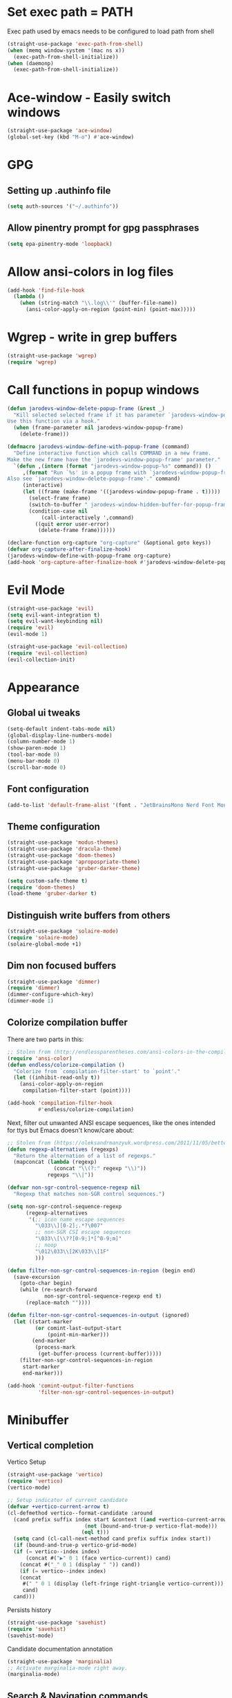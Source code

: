 * Set exec path = PATH
Exec path used by emacs needs to be configured to load path from shell
#+begin_src emacs-lisp :tangle lisp/exec-path.el
  (straight-use-package 'exec-path-from-shell)
  (when (memq window-system '(mac ns x))
    (exec-path-from-shell-initialize))
  (when (daemonp)
    (exec-path-from-shell-initialize))
#+end_src
* Ace-window - Easily switch windows
#+begin_src emacs-lisp :tangle lisp/ace-window.el
  (straight-use-package 'ace-window)
  (global-set-key (kbd "M-o") #'ace-window)
#+end_src
* GPG 
** Setting up .authinfo file
#+begin_src emacs-lisp :tangle lisp/gpg.el
  (setq auth-sources '("~/.authinfo"))
#+end_src
** Allow pinentry prompt for gpg passphrases
#+begin_src emacs-lisp :tangle lisp/gpg.el
  (setq epa-pinentry-mode 'loopback)
#+end_src
* Allow ansi-colors in log files
#+begin_src emacs-lisp :tangle lisp/ansi-support-in-buffers.el
  (add-hook 'find-file-hook
    (lambda ()
      (when (string-match "\\.log\\'" (buffer-file-name))
        (ansi-color-apply-on-region (point-min) (point-max)))))
#+end_src
* Wgrep - write in grep buffers
#+begin_src emacs-lisp :tangle lisp/wgrep.el
  (straight-use-package 'wgrep)
  (require 'wgrep)
#+end_src
* Call functions in popup windows
#+begin_src emacs-lisp :tangle lisp/popup-function-calls.el
  (defun jarodevs-window-delete-popup-frame (&rest _)
    "Kill selected selected frame if it has parameter `jarodevs-window-popup-frame'.
  Use this function via a hook."
    (when (frame-parameter nil jarodevs-window-popup-frame)
      (delete-frame)))

  (defmacro jarodevs-window-define-with-popup-frame (command)
    "Define interactive function which calls COMMAND in a new frame.
  Make the new frame have the `jarodevs-window-popup-frame' parameter."
    `(defun ,(intern (format "jarodevs-window-popup-%s" command)) ()
       ,(format "Run `%s' in a popup frame with `jarodevs-window-popup-frame' parameter.
  Also see `jarodevs-window-delete-popup-frame'." command)
       (interactive)
       (let ((frame (make-frame '((jarodevs-window-popup-frame . t)))))
         (select-frame frame)
         (switch-to-buffer " jarodevs-window-hidden-buffer-for-popup-frame")
         (condition-case nil
             (call-interactively ',command)
           ((quit error user-error)
            (delete-frame frame))))))

  (declare-function org-capture "org-capture" (&optional goto keys))
  (defvar org-capture-after-finalize-hook)
  (jarodevs-window-define-with-popup-frame org-capture)
  (add-hook 'org-capture-after-finalize-hook #'jarodevs-window-delete-popup-frame)
#+end_src
* Evil Mode
#+begin_src emacs-lisp :tangle lisp/evil.el
  (straight-use-package 'evil)
  (setq evil-want-integration t)
  (setq evil-want-keybinding nil)
  (require 'evil)
  (evil-mode 1)

  (straight-use-package 'evil-collection)
  (require 'evil-collection)
  (evil-collection-init)
#+end_src

* Appearance
** Global ui tweaks
#+begin_src emacs-lisp :tangle lisp/appearance.el
  (setq-default indent-tabs-mode nil)
  (global-display-line-numbers-mode)
  (column-number-mode 1)
  (show-paren-mode 1)
  (tool-bar-mode 0)
  (menu-bar-mode 0)
  (scroll-bar-mode 0)
#+end_src
** Font configuration
#+begin_src emacs-lisp :tangle lisp/appearance.el
  (add-to-list 'default-frame-alist '(font . "JetBrainsMono Nerd Font Mono-15"))
#+end_src

** Theme configuration
#+begin_src emacs-lisp :tangle lisp/appearance.el
  (straight-use-package 'modus-themes)
  (straight-use-package 'dracula-theme)
  (straight-use-package 'doom-themes)
  (straight-use-package 'apropospriate-theme)
  (straight-use-package 'gruber-darker-theme)

  (setq custom-safe-theme t)
  (require 'doom-themes)
  (load-theme 'gruber-darker t)
#+end_src
** Distinguish write buffers from others
#+begin_src emacs-lisp :tangle lisp/appearance.el
  (straight-use-package 'solaire-mode)
  (require 'solaire-mode)
  (solaire-global-mode +1)
#+end_src
** Dim non focused buffers
#+begin_src emacs-lisp :tangle lisp/appearance.el
  (straight-use-package 'dimmer)
  (require 'dimmer)
  (dimmer-configure-which-key)
  (dimmer-mode 1)
#+end_src
** Colorize compilation buffer
There are two parts in this: 
#+begin_src emacs-lisp :tangle lisp/appearance.el
  ;; Stolen from (http://endlessparentheses.com/ansi-colors-in-the-compilation-buffer-output.html)
  (require 'ansi-color)
  (defun endless/colorize-compilation ()
    "Colorize from `compilation-filter-start' to `point'."
    (let ((inhibit-read-only t))
      (ansi-color-apply-on-region
       compilation-filter-start (point))))

  (add-hook 'compilation-filter-hook
            #'endless/colorize-compilation)
#+end_src
Next, filter out unwanted ANSI escape sequences, like the ones intended for ttys but Emacs doesn't know/care about:
#+begin_src emacs-lisp :tangle lisp/appearance.el
  ;; Stolen from (https://oleksandrmanzyuk.wordpress.com/2011/11/05/better-emacs-shell-part-i/)
  (defun regexp-alternatives (regexps)
    "Return the alternation of a list of regexps."
    (mapconcat (lambda (regexp)
                 (concat "\\(?:" regexp "\\)"))
               regexps "\\|"))

  (defvar non-sgr-control-sequence-regexp nil
    "Regexp that matches non-SGR control sequences.")

  (setq non-sgr-control-sequence-regexp
        (regexp-alternatives
         '(;; icon name escape sequences
           "\033\\][0-2];.*?\007"
           ;; non-SGR CSI escape sequences
           "\033\\[\\??[0-9;]*[^0-9;m]"
           ;; noop
           "\012\033\\[2K\033\\[1F"
           )))

  (defun filter-non-sgr-control-sequences-in-region (begin end)
    (save-excursion
      (goto-char begin)
      (while (re-search-forward
              non-sgr-control-sequence-regexp end t)
        (replace-match ""))))

  (defun filter-non-sgr-control-sequences-in-output (ignored)
    (let ((start-marker
           (or comint-last-output-start
               (point-min-marker)))
          (end-marker
           (process-mark
            (get-buffer-process (current-buffer)))))
      (filter-non-sgr-control-sequences-in-region
       start-marker
       end-marker)))

  (add-hook 'comint-output-filter-functions
            'filter-non-sgr-control-sequences-in-output)
#+end_src
* Minibuffer
** Vertical completion
Vertico Setup
#+begin_src emacs-lisp :tangle lisp/minibuffer.el
  (straight-use-package 'vertico)
  (require 'vertico)
  (vertico-mode)

  ;; Setup indicator of current candidate
  (defvar +vertico-current-arrow t)
  (cl-defmethod vertico--format-candidate :around
    (cand prefix suffix index start &context ((and +vertico-current-arrow
						   (not (bound-and-true-p vertico-flat-mode)))
					      (eql t)))
    (setq cand (cl-call-next-method cand prefix suffix index start))
    (if (bound-and-true-p vertico-grid-mode)
	(if (= vertico--index index)
	    (concat #("▶" 0 1 (face vertico-current)) cand)
	  (concat #("_" 0 1 (display " ")) cand))
      (if (= vertico--index index)
	  (concat
	   #(" " 0 1 (display (left-fringe right-triangle vertico-current)))
	   cand)
	cand)))

#+end_src 

Persists history
#+begin_src emacs-lisp :tangle lisp/minibuffer.el
  (straight-use-package 'savehist)
  (require 'savehist)
  (savehist-mode)
#+end_src
Candidate documentation annotation
#+begin_src emacs-lisp :tangle lisp/minibuffer.el
  (straight-use-package 'marginalia)
  ;; Activate marginalia-mode right away.
  (marginalia-mode)
#+end_src
** Search & Navigation commands
*** Consult setup
#+begin_src emacs-lisp :tangle lisp/minibuffer.el
  (straight-use-package 'consult)
  ;; Load consult package
  (require 'consult)

  ;; Replace bindings
  (global-set-key (kbd "C-c M-x") #'consult-mode-command)
  (global-set-key (kbd "C-c h") #'consult-history)
  (global-set-key (kbd "C-c k") #'consult-kmacro)
  (global-set-key (kbd "C-c m") #'consult-man)
  (global-set-key (kbd "C-c i") #'consult-info)
  (global-set-key [remap Info-search] #'consult-info)

  (global-set-key (kbd "C-x M-:") #'consult-complex-command)     ;; orig. repeat-complex-command
  (global-set-key (kbd "C-x b") #'consult-buffer)                ;; orig. switch-to-buffer
  (global-set-key (kbd "C-x 4 b") #'consult-buffer-other-window) ;; orig. switch-to-buffer-other-window
  (global-set-key (kbd "C-x 5 b") #'consult-buffer-other-frame)  ;; orig. switch-to-buffer-other-frame
  (global-set-key (kbd "C-x t b") #'consult-buffer-other-tab)    ;; orig. switch-to-buffer-other-tab
  (global-set-key (kbd "C-x r b") #'consult-bookmark)            ;; orig. bookmark-jump
  (global-set-key (kbd "C-x p b") #'consult-project-buffer)      ;; orig. project-switch-to-buffer

  ;; Custom M-# bindings for fast register access
  (global-set-key (kbd "M-#") #'consult-register-load)
  (global-set-key (kbd "M-'") #'consult-register-store)          ;; orig. abbrev-prefix-mark (unrelated)
  (global-set-key (kbd "C-M-#") #'consult-register)

  ;; Other custom bindings
  (global-set-key (kbd "M-y") #'consult-yank-pop)                ;; orig. yank-pop

  ;; M-g bindings in `goto-map'
  (global-set-key (kbd "M-g e") #'consult-compile-error)
  (global-set-key (kbd "M-g f") #'consult-flymake)               ;; Alternative: consult-flycheck
  (global-set-key (kbd "M-g g") #'consult-goto-line)             ;; orig. goto-line
  (global-set-key (kbd "M-g M-g") #'consult-goto-line)           ;; orig. goto-line
  (global-set-key (kbd "M-g o") #'consult-outline)               ;; Alternative: consult-org-heading
  (global-set-key (kbd "M-g m") #'consult-mark)
  (global-set-key (kbd "M-g k") #'consult-global-mark)
  (global-set-key (kbd "M-g i") #'consult-imenu)
  (global-set-key (kbd "M-g I") #'consult-imenu-multi)

  ;; M-s bindings in `search-map'
  (global-set-key (kbd "M-s d") #'consult-find)                  ;; Alternative: consult-fd
  (global-set-key (kbd "M-s c") #'consult-locate)
  (global-set-key (kbd "M-s g") #'consult-grep)
  (global-set-key (kbd "M-s G") #'consult-git-grep)
  (global-set-key (kbd "M-s r") #'consult-ripgrep)
  (global-set-key (kbd "M-s l") #'consult-line)
  (global-set-key (kbd "M-s L") #'consult-line-multi)
  (global-set-key (kbd "M-s k") #'consult-keep-lines)
  (global-set-key (kbd "M-s u") #'consult-focus-lines)

  ;; Isearch integration
  (global-set-key (kbd "M-s e") #'consult-isearch-history)
  (define-key isearch-mode-map (kbd "M-e") #'consult-isearch-history)  ;; orig. isearch-edit-string
  (define-key isearch-mode-map (kbd "M-s e") #'consult-isearch-history) ;; orig. isearch-edit-string
  (define-key isearch-mode-map (kbd "M-s l") #'consult-line)            ;; needed by consult-line to detect isearch
  (define-key isearch-mode-map (kbd "M-s L") #'consult-line-multi)      ;; needed by consult-line to detect isearch

  ;; Minibuffer history
  (define-key minibuffer-local-map (kbd "M-s") #'consult-history)       ;; orig. next-matching-history-element
  (define-key minibuffer-local-map (kbd "M-r") #'consult-history)       ;; orig. previous-matching-history-element

  ;; Enable automatic preview at point in the *Completions* buffer. This is
  ;; relevant when you use the default completion UI.
  (add-hook 'completion-list-mode-hook #'consult-preview-at-point-mode)

  ;; Optionally configure the register formatting. This improves the register
  ;; preview for `consult-register', `consult-register-load',
  ;; `consult-register-store' and the Emacs built-ins.
  (setq register-preview-delay 0.5
        register-preview-function #'consult-register-format)

  ;; Optionally tweak the register preview window.
  ;; This adds thin lines, sorting and hides the mode line of the window.
  (advice-add #'register-preview :override #'consult-register-window)

  ;; Use Consult to select xref locations with preview
  (setq xref-show-xrefs-function #'consult-xref
        xref-show-definitions-function #'consult-xref)

  ;; Optionally configure preview. The default value
  ;; is 'any, such that any key triggers the preview.
  ;; (setq consult-preview-key 'any)
  ;; (setq consult-preview-key "M-.")
  ;; (setq consult-preview-key '("S-<down>" "S-<up>"))

  ;; For some commands and buffer sources it is useful to configure the
  ;; :preview-key on a per-command basis using the `consult-customize' macro.
  (consult-customize
   consult-theme :preview-key '(:debounce 0.2 any)
   consult-ripgrep consult-git-grep consult-grep
   consult-bookmark consult-recent-file consult-xref
   consult--source-bookmark consult--source-file-register
   consult--source-recent-file consult--source-project-recent-file
   ;; :preview-key "M-."
   :preview-key '(:debounce 0.4 any))

  ;; Optionally configure the narrowing key.
  ;; Both < and C-+ work reasonably well.
  (setq consult-narrow-key "<") ;; "C-+"

  ;; Optionally make narrowing help available in the minibuffer.
  ;; You may want to use `embark-prefix-help-command' or which-key instead.
  ;; (keymap-set consult-narrow-map (concat consult-narrow-key " ?") #'consult-narrow-help)
#+end_src
*** Orderless
**** Base configuration
#+begin_src emacs-lisp :tangle lisp/minibuffer.el
  (straight-use-package 'orderless)
  (require 'orderless)
  (defun +orderless--consult-suffix ()
    "Regexp which matches the end of string with Consult tofu support."
    (if (and (boundp 'consult--tofu-char) (boundp 'consult--tofu-range))
        (format "[%c-%c]*$"
                consult--tofu-char
                (+ consult--tofu-char consult--tofu-range -1))
      "$"))

  ;; Recognizes the following patterns:
  ;; * .ext (file extension)
  ;; * regexp$ (regexp matching at end)
  (defun +orderless-consult-dispatch (word _index _total)
    (cond
     ;; Ensure that $ works with Consult commands, which add disambiguation suffixes
     ((string-suffix-p "$" word)
      `(orderless-regexp . ,(concat (substring word 0 -1) (+orderless--consult-suffix))))
     ;; File extensions
     ((and (or minibuffer-completing-file-name
               (derived-mode-p 'eshell-mode))
           (string-match-p "\\`\\.." word))
      `(orderless-regexp . ,(concat "\\." (substring word 1) (+orderless--consult-suffix))))))

  ;; Define orderless style with initialism by default
  (orderless-define-completion-style +orderless-with-initialism
    (orderless-matching-styles '(orderless-initialism orderless-literal orderless-regexp)))

  ;; You may want to combine the `orderless` style with `substring` and/or `basic`.
  ;; There are many details to consider, but the following configurations all work well.
  ;; Personally I (@minad) use option 3 currently. Also note that you may want to configure
  ;; special styles for special completion categories, e.g., partial-completion for files.
  ;;
  ;; 1. (setq completion-styles '(orderless))
  ;; This configuration results in a very coherent completion experience,
  ;; since orderless is used always and exclusively. But it may not work
  ;; in all scenarios. Prefix expansion with TAB is not possible.
  ;;
  ;; 2. (setq completion-styles '(substring orderless))
  ;; By trying substring before orderless, TAB expansion is possible.
  ;; The downside is that you can observe the switch from substring to orderless
  ;; during completion, less coherent.
  ;;
  ;; 3. (setq completion-styles '(orderless basic))
  ;; Certain dynamic completion tables (completion-table-dynamic)
  ;; do not work properly with orderless. One can add basic as a fallback.
  ;; Basic will only be used when orderless fails, which happens only for
  ;; these special tables.
  ;;
  ;; 4. (setq completion-styles '(substring orderless basic))
  ;; Combine substring, orderless and basic.
  ;;
  (setq completion-styles '(orderless basic)
        completion-category-defaults nil
        ;;; Enable partial-completion for files.
        ;;; Either give orderless precedence or partial-completion.
        ;;; Note that completion-category-overrides is not really an override,
        ;;; but rather prepended to the default completion-styles.
        ;; completion-category-overrides '((file (styles orderless partial-completion))) ;; orderless is tried first
        completion-category-overrides '((file (styles partial-completion)) ;; partial-completion is tried first
                                        ;; enable initialism by default for symbols
                                        (command (styles +orderless-with-initialism))
                                        (variable (styles +orderless-with-initialism))
                                        (symbol (styles +orderless-with-initialism)))
        orderless-component-separator #'orderless-escapable-split-on-space ;; allow escaping space with backslash!
        orderless-style-dispatchers (list #'+orderless-consult-dispatch
                                          #'orderless-affix-dispatch))
#+end_src

**** Use Orderless as pattern compiler for consult-grep/ripgrep/find 
#+begin_src emacs-lisp :tangle lisp/minibuffer.el (straight-use-package 'orderless)
  (defun consult--orderless-regexp-compiler (input type &rest _config)
    (setq input (orderless-pattern-compiler input))
    (cons
     (mapcar (lambda (r) (consult--convert-regexp r type)) input)
     (lambda (str) (orderless--highlight input t str))))

  ;; OPTION 1: Activate globally for all consult-grep/ripgrep/find/...
  ;; (setq consult--regexp-compiler #'consult--orderless-regexp-compiler)

  ;; OPTION 2: Activate only for some commands, e.g., consult-ripgrep!
  (defun consult--with-orderless (&rest args)
    (minibuffer-with-setup-hook
        (lambda ()
          (setq-local consult--regexp-compiler #'consult--orderless-regexp-compiler))
      (apply args)))
  (advice-add #'consult-ripgrep :around #'consult--with-orderless)
#+end_src
** Display time
#+begin_src emacs-lisp :tangle lisp/minibuffer.el
  (display-time)
#+end_src
* Embark
#+begin_src emacs-lisp :tangle lisp/embark.el
  (straight-use-package 'embark)

  ;; Key bindings for Embark
  (global-set-key (kbd "C-.") #'embark-act)         ;; pick some comfortable binding
  (global-set-key (kbd "C-;") #'embark-dwim)        ;; good alternative: M-.
  (global-set-key (kbd "C-h B") #'embark-bindings)  ;; alternative for `describe-bindings'

  ;; Optionally replace the key help with a completing-read interface
  (setq prefix-help-command #'embark-prefix-help-command)

  ;; Show the Embark target at point via Eldoc. 
  ;; Uncomment the following lines if you want to use Eldoc integration:
  ;; (add-hook 'eldoc-documentation-functions #'embark-eldoc-first-target)
  ;; (setq eldoc-documentation-strategy #'eldoc-documentation-compose-eagerly)

  ;; Hide the mode line of the Embark live/completions buffers
  (add-to-list 'display-buffer-alist
               '("\\`\\*Embark Collect \\(Live\\|Completions\\)\\*"
                 nil
                 (window-parameters (mode-line-format . none))))

  ;; Install embark-consult package
  (straight-use-package 'embark-consult)

  ;; Enable consult-preview-at-point-mode in embark-collect-mode
  (add-hook 'embark-collect-mode-hook #'consult-preview-at-point-mode)
#+end_src

* Org mode
** Global configurations
#+begin_src emacs-lisp :tangle lisp/org.el
    (straight-use-package 'org)
    (require 'org)
    (add-hook 'org-mode-hook 'org-indent-mode)
    (setq org-agenda-files '("~/Documents/org/"))
    (evil-set-initial-state 'org-agenda-mode 'normal)

    (straight-use-package 'org-bullets)
    (add-hook 'org-mode-hook (lambda () (org-bullets-mode 1)))

    (straight-use-package 'org-fancy-priorities)
    (add-hook 'org-mode-hook 'org-fancy-priorities-mode)
    (setq org-fancy-priorities-list '("🅰" "🅱" "🅲" "🅳" "🅴"))
    ;; Diminishing hides the mode from the modeline
    (when (featurep 'diminish)
      (diminish 'org-fancy-priorities-mode))

    (add-hook 'org-mode-hook
      (lambda ()
        (push '("[-]" .  "󰱑") prettify-symbols-alist)
        (push '("[ ]" .  "") prettify-symbols-alist)
        (push '("[X]" . "" ) prettify-symbols-alist)
        (setq electric-pair-mode nil)
        (prettify-symbols-mode)))

    (setq org-todo-keywords
          '((sequence "TODO" "PROGRESS" "DONE")))
    (setq org-todo-keyword-faces
          '(("TODO" . (:foreground "yellow" :background "unspecified" :box (:line-width 1 :color "yellow")))
            ("PROGRESS" . (:foreground "white" :background "DodgerBlue1"))
            ("DONE" . (:foreground "dark gray" :background "unspecified" :box(:line-width 1 :color "dark gray")))))

    (add-hook 'org-after-todo-state-change-hook
              (lambda ()
                (when (string= (org-get-todo-state) "PROGRESS")
                  (unless (org-clocking-p)
                    (org-clock-in)))))

#+end_src
** Clocking in work time
#+begin_src emacs-lisp :tangle lisp/org.el
  ;;(setq org-clock-persist 'history)
  ;;(org-clock-persistence-insinuate)
#+end_src
** Timeblock view
#+begin_src emacs-lisp :tangle lisp/org.el
  (straight-use-package 'org-timeblock)
  (require 'org-timeblock)
  (setq org-timeblock-span 1)
  (add-hook 'org-timeblock-mode-hook
            (lambda()
              (setq blink-cursor-mode nil)))
  (add-hook 'org-timeblock-mode-hook
            (lambda ()
              (evil-define-key 'normal org-timeblock-mode-map
                (kbd "g r") 'org-timeblock-redraw-buffers)))
#+end_src
** Alerts
#+begin_src emacs-lisp :tangle lisp/org.el
  (straight-use-package 'alert)
  (require 'alert)
  (setq alert-default-style 'osx-notifier)
  (straight-use-package 'org-wild-notifier)
  (require 'org-wild-notifier)
  (setq org-wild-notifier-keyword-whitelist '("TODO" "PROGR"))
  (org-wild-notifier-mode)
#+end_src
* Calendar 
** Calfw
#+begin_src emacs-lisp :tangle lisp/calendar.el
  (straight-use-package 'calfw)
  (require 'calfw)
  (straight-use-package 'calfw-org)
  (require 'calfw-org)
  (defun cfw:open-custom-calendar ()
    (interactive)
    (cfw:open-calendar-buffer
     :contents-sources
     (list
      (cfw:org-create-source "khaki1")  ; orgmode source
     ))) 
#+end_src
** Configure holidays
#+begin_src emacs-lisp :tangle lisp/calendar.el
  (setq holiday-bahai-holidays nil
        holiday-general-holidays nil)

  (setq holiday-local-holidays
        '((holiday-fixed 1 1 "Jour de l'An")
          (holiday-fixed 5 1 "Fête du Travail")
          (holiday-fixed 5 8 "Victoire 1945")
          (holiday-fixed 7 14 "Fête Nationale")
          (holiday-fixed 8 15 "Assomption")
          (holiday-fixed 11 1 "Toussaint")
          (holiday-fixed 11 11 "Armistice 1918")
          (holiday-fixed 12 25 "Noël")
          ;; Fêtes religieuses mobiles
          (holiday-easter-etc -2 "Vendredi Saint")
          (holiday-easter-etc 0 "Pâques")
          (holiday-easter-etc 1 "Lundi de Pâques")
          (holiday-easter-etc 39 "Ascension")
          (holiday-easter-etc 50 "Lundi de Pentecôte")))

  (setq calendar-holidays (append holiday-local-holidays holiday-other-holidays))
#+end_src
* Help utilities 
#+begin_src emacs-lisp :tangle lisp/help-utilities.el
  (straight-use-package 'which-key)
  (require 'which-key)
  (which-key-mode)

  (straight-use-package 'helpful)
  ;; Note that the built-in `describe-function' includes both functions
  ;; and macros. `helpful-function' is functions only, so we provide
  ;; `helpful-callable' as a drop-in replacement.
  (global-set-key (kbd "C-h f") #'helpful-callable)

  (global-set-key (kbd "C-h v") #'helpful-variable)
  (global-set-key (kbd "C-h k") #'helpful-key)
  (global-set-key (kbd "C-h x") #'helpful-command)
  ;; Lookup the current symbol at point. C-c C-d is a common keybinding
  ;; for this in lisp modes.
  (global-set-key (kbd "C-c C-d") #'helpful-at-point)

  ;; Look up *F*unctions (excludes macros).
  ;;
  ;; By default, C-h F is bound to `Info-goto-emacs-command-node'. Helpful
  ;; already links to the manual, if a function is referenced there.
  (global-set-key (kbd "C-h F") #'helpful-function)
#+end_src

* Versionning
** Magit
#+begin_src emacs-lisp :tangle lisp/versionning.el
  (straight-use-package 'magit)
  (setq display-line-numbers-type 'visual
        magit-section-disable-line-numbers nil
        magit-process-finish-apply-ansi-colors t
        magit-show-long-lines-warning nil)
  (evil-define-key 'normal magit-section-mode-map (kbd "1") nil)
  (evil-define-key 'normal magit-section-mode-map (kbd "2") nil)
  (evil-define-key 'normal magit-section-mode-map (kbd "3") nil)
  (evil-define-key 'normal magit-section-mode-map (kbd "4") nil)
#+end_src
** Git share code
#+begin_src emacs-lisp :tangle lisp/versionning.el
  (straight-use-package
   '(git-share :type git :host github :repo "mgmarlow/git-share"))
  (require 'git-share)
#+end_src
** Forge - Create pull requests and interact with versioning services
#+begin_src emacs-lisp :tangle lisp/versionning.el
  (straight-use-package 'forge)
  (with-eval-after-load 'magit
    (require 'forge))
  (setq forge-buffer-draft-p t)
#+end_src
* Project
#+begin_src emacs-lisp :tangle lisp/project.el
  (setq project-switch-commands '(
    (magit-project-status "Magit" "m")
    (project-find-file "Find" "f")
    (project-dired "Dired" "d")))
#+end_src
* Coding
** Code folding
#+begin_src emacs-lisp :tangle lisp/coding.el
  (add-hook 'prog-mode-hook #'hs-minor-mode)
#+end_src

** LSP Client
#+begin_src emacs-lisp :tangle lisp/coding.el
  (add-hook 'typescript-ts-mode-hook 'eglot-ensure)
  (setq eglot-confirm-server-initiated-edits nil)
  (global-set-key (kbd "M-s f") #'eglot-code-action-quickfix)
#+end_src
** Python mode
*** LSP Server
#+begin_src emacs-lisp :tangle lisp/coding.el
  (add-hook 'python-mode-hook 'eglot-ensure)
  (with-eval-after-load 'eglot
    (add-to-list 'eglot-server-programs
                 '(python-mode . ("ruff" "server"))))
#+end_src

** Typescript mode
Enable typescript-ts-mode on ts(x) files
#+begin_src emacs-lisp :tangle lisp/coding.el
  (add-to-list 'auto-mode-alist '("\\.ts\\'" . typescript-ts-mode))
  (add-to-list 'auto-mode-alist '("\\.tsx\\'" . tsx-ts-mode))
#+end_src

Prettier
#+begin_src emacs-lisp :tangle lisp/coding.el
  (straight-use-package 'prettier-js)
  (add-hook 'typescript-ts-mode-hook 'prettier-js-mode)
  (add-hook 'tx-ts-mode-hook 'prettier-js-mode)
#+end_src

Global typescript usefull variables
#+begin_src emacs-lisp :tangle lisp/coding.el
  (setq typescript-ts-mode-indent-offset 4)
  (add-hook 'typescript-ts-mode-hook 'electric-pair-mode)
#+end_src
** Code completion
#+begin_src emacs-lisp :tangle lisp/coding.el
  (straight-use-package 'corfu)
  (global-corfu-mode)
  (setq corfu-auto t)
#+end_src
Kind icons
#+begin_src emacs-lisp :tangle lisp/coding.el
  (straight-use-package 'kind-icon)
  (with-eval-after-load 'corfu
    (require 'kind-icon)
    (add-to-list 'corfu-margin-formatters #'kind-icon-margin-formatter))
#+end_src
** Terraform mode
#+begin_src emacs-lisp :tangle lisp/coding.el
  (straight-use-package 'terraform-mode)
  (require 'terraform-mode)
#+end_src
** Snippets
#+begin_src emacs-lisp :tangle lisp/coding.el
  (straight-use-package 'yasnippet)
  (require 'yasnippet)
  (yas-global-mode 1)
  (setq yas-snippet-dirs '("~/.config/emacs/snippets"))
#+end_src
** Github Copilot
#+begin_src emacs-lisp :tangle lisp/coding.el
  (straight-use-package
   '(copilot-chat
     :type git
     :host github
     :repo "chep/copilot-chat.el"
     :files ("*.el")))
#+end_src
* Text editing
** Markdown
#+begin_src emacs-lisp :tangle lisp/text-editing.el
  (straight-use-package 'markdown-mode)
  (require 'markdown-mode)
#+end_src
* Docker
Manage docker containers from emacs
#+begin_src emacs-lisp :tangle lisp/docker.el
  (straight-use-package 'docker)
  (require 'docker)
  (global-set-key (kbd "C-c d") #'docker)
  (setq docker-compose-command "docker compose")
#+end_src
* VTerm
Multi Vterm management
#+begin_src emacs-lisp :tangle lisp/vterm.el
  (straight-use-package 'multi-vterm)
  (require 'multi-vterm)
  #+end_src
* Email
** Require packages
#+begin_src emacs-lisp :tangle lisp/email.el
  (straight-use-package 'mu4e)
  (require 'mu4e)
  (require 'smtpmail)
#+end_src
** Mu4e general settings
#+begin_src emacs-lisp :tangle lisp/email.el
  ;; we installed this with homebrew
  (setq mu4e-mu-binary (executable-find "mu"))
  (setq mu4e-maildir "~/.mail")
  (setq mu4e-get-mail-command (concat (executable-find "mbsync") " -a"))
  (setq mu4e-update-interval 300)
  (setq mu4e-attachment-dir "~/Downloads")
  (setq mu4e-change-filenames-when-moving t)
  (setq mu4e-user-mail-address-list '(
                                      "aria.groult@gorgias.com"))
#+end_src
** Mu4e shortcuts
#+begin_src emacs-lisp :tangle lisp/email.el
  (setq  mu4e-maildir-shortcuts
          '(("/Gorgias/Inbox" . ?g)
            ))
#+end_src
** Mu4e contexts
#+begin_src emacs-lisp :tangle lisp/email.el
  (setq mu4e-contexts
     `( ,(make-mu4e-context
           :name "Gorgias"
           :enter-func (lambda () (mu4e-message "Entering Gorgias context"))
           :leave-func (lambda () (mu4e-message "Leaving Gorgias context"))
           ;; we match based on the contact-fields of the message
           :match-func (lambda (msg)
                         (when msg
                           (mu4e-message-contact-field-matches msg
                             :to "aria.groult@gorgias.com")))
           :vars '( ( user-mail-address	    . "aria.groult@gorgias.com"  )
                    ( user-full-name	    . "Aria Groult" )
                    ( message-user-organization . "Gorgias" )
                    ( message-signature .
                      (concat
                        "Aria Groult\n"
                        "Software engineer\n"
                        "AI Agent - Automate - Gorgias\n"))
                    ( mu4e-sent-folder   "/Gorgias/Sent"
                      mu4e-drafts-folder "/Gorgias/Drafts"
                      mu4e-trash-folder  "/Gorgias/Trash"
                      mu4e-refile-folder "/Gorgias/Archive"
                      mu4e-sent-messages-behavior 'delete
                      smtpmail-smtp-server "smtp-relay.gmail.com")))))

  ;; set `mu4e-context-policy` and `mu4e-compose-policy` to tweak when mu4e should
  ;; guess or ask the correct context, e.g.
  ;; start with the first (default) context;
  ;; default is to ask-if-none (ask when there's no context yet, and none match)
  (setq mu4e-context-policy 'ask-if-none)
  ;; compose with the current context is no context matches;
  ;; default is to ask
  (setq mu4e-compose-context-policy 'ask)
#+end_src
** Sending mails
#+begin_src emacs-lisp :tangle lisp/email.el
  ;; tell message-mode how to send mail
  (setq message-send-mail-function 'smtpmail-send-it)
#+end_src
* Package Manager - Straight.el 
#+begin_src emacs-lisp :tangle lisp/straight.el
  (setq package-enable-at-startup nil)
  (defvar bootstrap-version)
  (let ((bootstrap-file
         (expand-file-name
          "straight/repos/straight.el/bootstrap.el"
          (or (bound-and-true-p straight-base-dir)
              user-emacs-directory)))
        (bootstrap-version 7))
    (unless (file-exists-p bootstrap-file)
      (with-current-buffer
          (url-retrieve-synchronously
           "https://raw.githubusercontent.com/radian-software/straight.el/develop/install.el"
           'silent 'inhibit-cookies)
        (goto-char (point-max))
        (eval-print-last-sexp)))
    (load bootstrap-file nil 'nomessage))
#+end_src

* Custom commands
** Starting Gorgias docker containers
#+begin_src emacs-lisp :tangle lisp/custom-commands.el
  (defun run-docker-compose (command success-message)
    "Helper function to run docker-compose commands asynchronously and show a success message."
    (start-process-shell-command
     "docker-compose-process"  ;; Name of the process
     nil                        ;; No associated buffer
     command)                   ;; Command to run
    (message success-message))  ;; Message to show when done

  (defun start-ai-agent ()
    "Run docker-compose up for the ai-agent service."
    (interactive)
    (run-docker-compose "docker compose -f ~/gorgias/ai-agent/docker-compose.yml up -d"
                        "AI Agent service is starting..."))

  (defun stop-ai-agent ()
    "Run docker-compose down for the ai-agent service."
    (interactive)
    (run-docker-compose "docker compose -f ~/gorgias/ai-agent/docker-compose.yml stop"
                        "AI Agent service is stopping..."))

  (defun start-helpdesk ()
    "Run docker-compose up for the helpdesk service."
    (interactive)
    (run-docker-compose "docker compose -f ~/gorgias/helpdesk/docker-compose.yml up -d"
                        "Helpdesk service is starting..."))

  (defun stop-helpdesk ()
    "Run docker-compose down for the helpdesk service."
    (interactive)
    (run-docker-compose "docker compose -f ~/gorgias/helpdesk/docker-compose.yml stop"
                        "Helpdesk service is stopping..."))

  (defun start-chat ()
    "Run docker-compose up for the gorgias chat service."
    (interactive)
    (run-docker-compose "docker compose -f ~/gorgias/gorgias-chat/docker-compose.yml up -d"
                        "Gorgias chat service is starting..."))

  (defun stop-chat ()
    "Run docker-compose down for the gorgias chat service."
    (interactive)
    (run-docker-compose "docker compose -f ~/gorgias/gorgias-chat/docker-compose.yml stop"
                        "Gorgias chat service is stopping..."))

  (defun start-help-center ()
    "Run docker-compose up for the help center service."
    (interactive)
    (run-docker-compose "docker compose -f ~/gorgias/help-center/docker-compose.yml up -d"
                        "Help Center service is starting..."))

  (defun stop-help-center ()
    "Run docker-compose down for the help center service."
    (interactive)
    (run-docker-compose "docker compose -f ~/gorgias/help-center/docker-compose.yml stop"
                        "Help Center service is stopping..."))

  (defun start-workflows ()
    "Run docker-compose up for the workflows service."
    (interactive)
    (run-docker-compose "docker compose -f ~/gorgias/workflows/docker-compose.yml up -d"
                        "Workflows service is starting..."))

  (defun stop-workflows ()
    "Run docker-compose down for the workflows service."
    (interactive)
    (run-docker-compose "docker compose -f ~/gorgias/workflows/docker-compose.yml stop"
                        "Workflows service is stopping..."))

  (defun start-incoming ()
    "Run docker-compose up for the incoming service."
    (interactive)
    (run-docker-compose "docker compose -f ~/gorgias/gorgias-incoming/docker-compose.yml up -d"
                        "Incoming service is starting..."))

  (defun stop-incoming ()
    "Run docker-compose down for the incoming service."
    (interactive)
    (run-docker-compose "docker compose -f ~/gorgias/gorgias-incoming/docker-compose.yml stop"
                        "Incoming service is stopping..."))

  (defun start-sendgrid-inbound ()
    "Run docker-compose up for the sendgrid inbound service."
    (interactive)
    (run-docker-compose "docker compose -f ~/gorgias/sendgrid-inbound/docker-compose.yml up -d"
                        "Sendgrid Inbound service is starting..."))

  (defun stop-sendgrid-inbound ()
    "Run docker-compose down for the sendgrid inbound service."
    (interactive)
    (run-docker-compose "docker compose -f ~/gorgias/sendgrid-inbound/docker-compose.yml stop"
                        "Sendgrid Inbound service is stopping..."))

  (defun start-account-manager ()
    "Run docker-compose up for the account manager service."
    (interactive)
    (run-docker-compose "docker compose -f ~/gorgias/gorgias-account-manager/docker-compose.yml up -d"
                        "Account Manager service is starting..."))

  (defun stop-account-manager ()
    "Run docker-compose down for the account manager service."
    (interactive)
    (run-docker-compose "docker compose -f ~/gorgias/gorgias-account-manager/docker-compose.yml stop"
                        "Account Manager service is stopping..."))
#+end_src
** Start ngrok 
#+begin_src emacs-lisp :tangle lisp/custom-commands.el
  (defvar ngrok-ai-agent-process nil "Process handle for ai-agent ngrok.")
  (defvar ngrok-helpdesk-process nil "Process handle for helpdesk ngrok.")
  (defvar ngrok-chat-process nil "Process handle for chat ngrok.")

  (defun start-ngrok-ai-agent ()
    "Start ngrok for the ai-agent."
    (interactive)
    (setq ngrok-ai-agent-process
          (start-process-shell-command
           "ngrok-ai-agent-process"  ;; Name of the process
           nil                       ;; No associated buffer
           "cd ~/gorgias/ai-agent && ngrok start --all --config aria-ngrok.yml --log=stdout > /tmp/ngrok-ai-agent.log"))
    (message "Ngrok for ai-agent is starting... Logs available -> /tmp/ngrok-ai-agent.log"))

  (defun stop-ngrok-ai-agent ()
    "Stop ngrok for the ai-agent."
    (interactive)
    (when (process-live-p ngrok-ai-agent-process)
      (kill-process ngrok-ai-agent-process)
      (setq ngrok-ai-agent-process nil)
      (message "Ngrok for ai-agent is stopping... Logs available -> /tmp/ngrok-ai-agent.log")))

  (defun start-ngrok-helpdesk ()
    "Start ngrok for the helpdesk."
    (interactive)
    (setq ngrok-helpdesk-process
          (start-process-shell-command
           "ngrok-helpdesk-process"  ;; Name of the process
           nil                       ;; No associated buffer
           "cd ~/gorgias/helpdesk && ngrok start --all --config aria-ngrok.yml --log=stdout > /tmp/ngrok-helpdesk.log"))
    (message "Ngrok for helpdesk is starting... Logs available -> /tmp/ngrok-helpdesk.log"))

  (defun stop-ngrok-helpdesk ()
    "Stop ngrok for the helpdesk."
    (interactive)
    (when (process-live-p ngrok-helpdesk-process)
      (kill-process ngrok-helpdesk-process)
      (setq ngrok-helpdesk-process nil)
      (message "Ngrok for helpdesk is stopping... Logs available -> /tmp/ngrok-helpdesk.log")))

  (defun start-ngrok-chat ()
    "Start ngrok for the chat."
    (interactive)
    (setq ngrok-chat-process
          (start-process-shell-command
           "ngrok-chat-process"  ;; Name of the process
           nil                   ;; No associated buffer
           "cd ~/gorgias/gorgias-chat && ngrok start --all --config aria-ngrok.yml --log=stdout > /tmp/ngrok-chat.log"))
    (message "Ngrok for chat is starting... Logs available -> /tmp/ngrok-chat.log"))

  (defun stop-ngrok-chat ()
    "Stop ngrok for the chat."
    (interactive)
    (when (process-live-p ngrok-chat-process)
      (kill-process ngrok-chat-process)
      (setq ngrok-chat-process nil)
      (message "Ngrok for chat is stopping... Logs available -> /tmp/ngrok-chat.log")))
#+end_src
** Start web apps
#+begin_src emacs-lisp :tangle lisp/custom-commands.el
  (defvar helpdesk-web-app-process nil "Process handle for the helpdesk web app.")
  (defvar gorgias-chat-client-process nil "Process handle for the gorgias chat client.")

  (defun start-helpdesk-web-app ()
    "Start the helpdesk web app (yarn serve) and track logs."
    (interactive)
    (setq helpdesk-web-app-process
          (start-process-shell-command
           "helpdesk-web-app-process" ;; Name of the process
           nil                        ;; No associated buffer
           "cd ~/gorgias/helpdesk-web-app && yarn serve > /tmp/helpdesk-web-app.log 2>&1"))
    (message "Helpdesk web app is starting... Logs available -> /tmp/helpdesk-web-app.log"))

  (defun stop-helpdesk-web-app ()
    "Stop the helpdesk web app."
    (interactive)
    (when (process-live-p helpdesk-web-app-process)
      (kill-process helpdesk-web-app-process)
      (setq helpdesk-web-app-process nil)
      (message "Helpdesk web app is stopping... Logs available -> /tmp/helpdesk-web-app.log")))

  (defun start-gorgias-chat-client ()
    "Start the Gorgias chat client (yarn watch:client) and track logs."
    (interactive)
    (setq gorgias-chat-client-process
          (start-process-shell-command
           "gorgias-chat-client-process" ;; Name of the process
           nil                           ;; No associated buffer
           "cd ~/gorgias/gorgias-chat && yarn watch:client > /tmp/gorgias-chat-client.log 2>&1"))
    (message "Gorgias chat client is starting... Logs available -> /tmp/gorgias-chat-client.log"))

  (defun stop-gorgias-chat-client ()
    "Stop the Gorgias chat client."
    (interactive)
    (when (process-live-p gorgias-chat-client-process)
      (kill-process gorgias-chat-client-process)
      (setq gorgias-chat-client-process nil)
      (message "Gorgias chat client is stoping... Logs available -> /tmp/gorgias-chat-client.log")))
#+end_src
** Start ai-agent configuration/feedback 
#+begin_src emacs-lisp :tangle lisp/custom-commands.el
  (defvar ai-agent-run-dev-process nil "Process handle for the ai agent app.")

  (defun start-ai-agent-run-dev ()
    "Start the ai-agent (npm run dev) and track logs."
    (interactive)
    (setq ai-agent-run-dev-process
          (start-process-shell-command
           "ai-agent-run-dev" ;; Name of the process
           nil                        ;; No associated buffer
           "cd ~/gorgias/ai-agent && npm run dev > /tmp/ai-agent-run-dev.log 2>&1"))
    (message "ai-agent-run-dev app is starting... Logs available -> /tmp/ai-agent-run-dev.log"))

  (defun stop-ai-agent-run-dev ()
    "Stop the ai-agent-run dev."
    (interactive)
    (when (process-live-p ai-agent-run-dev-process)
      (kill-process ai-agent-run-dev-process)
      (setq ai-agent-run-dev-process nil)
      (message "ai-agent-run-dev is stopping... Logs available -> /tmp/ai-agent-run-dev.log")))
#+end_src
** Global start/stop gorgias
#+begin_src emacs-lisp :tangle lisp/custom-commands.el
  (defun start-gorgias ()
    "Run docker-compose up for all Gorgias services."
    (interactive)
    (start-helpdesk-web-app)
    (start-gorgias-chat-client)
    (start-ngrok-ai-agent)
    (start-ngrok-helpdesk)
    (start-ngrok-chat)
    (start-ai-agent)
    (start-helpdesk)
    (start-chat)
    (start-help-center)
    (start-incoming)
    (start-sendgrid-inbound)
    (start-account-manager)
    (start-workflows))

  (defun stop-gorgias ()
    "Run docker-compose stop for all Gorgias services."
    (interactive)
    (stop-helpdesk-web-app)
    (stop-gorgias-chat-client)
    (stop-ngrok-ai-agent)
    (stop-ngrok-helpdesk)
    (stop-ngrok-chat)
    (stop-ai-agent)
    (stop-helpdesk)
    (stop-chat)
    (stop-help-center)
    (stop-incoming)
    (stop-sendgrid-inbound)
    (stop-account-manager)
    (stop-workflows))
#+end_src

* Bootstrap
#+begin_src emacs-lisp :tangle init.el
  (setenv "LIBRARY_PATH"
          (string-join
           '("/opt/homebrew/opt/gcc/lib/gcc/14"
             "/opt/homebrew/opt/libgccjit/lib/gcc/14"
             "/opt/homebrew/opt/gcc/lib/gcc/14/gcc/aarch64-apple-darwin23/14")
           ":"))
  (load-file (expand-file-name "lisp/straight.el" user-emacs-directory))
  (load-file (expand-file-name "lisp/evil.el" user-emacs-directory))
  (load-file (expand-file-name "lisp/org.el" user-emacs-directory))
  (load-file (expand-file-name "lisp/appearance.el" user-emacs-directory))
  (load-file (expand-file-name "lisp/minibuffer.el" user-emacs-directory))
  (load-file (expand-file-name "lisp/help-utilities.el" user-emacs-directory))
  (load-file (expand-file-name "lisp/versionning.el" user-emacs-directory))
  (load-file (expand-file-name "lisp/project.el" user-emacs-directory))
  (load-file (expand-file-name "lisp/coding.el" user-emacs-directory))
  (load-file (expand-file-name "lisp/docker.el" user-emacs-directory))
  (load-file (expand-file-name "lisp/vterm.el" user-emacs-directory))
  (load-file (expand-file-name "lisp/calendar.el" user-emacs-directory))
  (load-file (expand-file-name "lisp/embark.el" user-emacs-directory))
  (load-file (expand-file-name "lisp/custom-commands.el" user-emacs-directory))
  (load-file (expand-file-name "lisp/popup-function-calls.el" user-emacs-directory))
  (load-file (expand-file-name "lisp/wgrep.el" user-emacs-directory))
  (load-file (expand-file-name "lisp/ansi-support-in-buffers.el" user-emacs-directory))
  (load-file (expand-file-name "lisp/gpg.el" user-emacs-directory))
  (load-file (expand-file-name "lisp/ace-window.el" user-emacs-directory))
  (load-file (expand-file-name "lisp/exec-path.el" user-emacs-directory))
#+end_src
